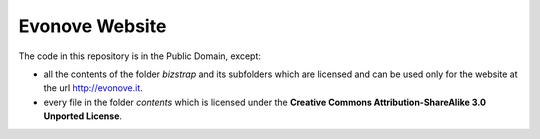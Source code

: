 Evonove Website
===============

The code in this repository is in the Public Domain, except:

* all the contents of the folder *bizstrap* and its subfolders which are licensed and can be used only for the website at the url http://evonove.it.

* every file in the folder *contents* which is licensed under the **Creative Commons Attribution-ShareAlike 3.0 Unported License**.
